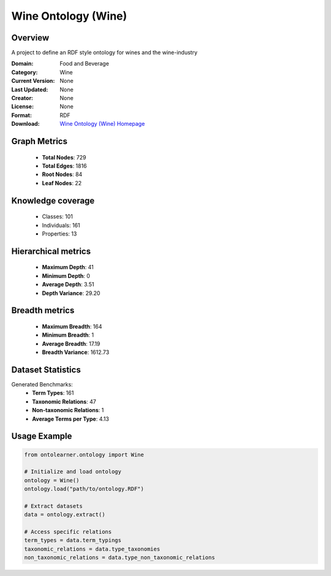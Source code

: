 Wine Ontology (Wine)
========================================================================================================================

Overview
--------
A project to define an RDF style ontology for wines and the wine-industry

:Domain: Food and Beverage
:Category: Wine
:Current Version: None
:Last Updated: None
:Creator: None
:License: None
:Format: RDF
:Download: `Wine Ontology (Wine) Homepage <https://github.com/UCDavisLibrary/wine-ontology>`_

Graph Metrics
-------------
    - **Total Nodes**: 729
    - **Total Edges**: 1816
    - **Root Nodes**: 84
    - **Leaf Nodes**: 22

Knowledge coverage
------------------
    - Classes: 101
    - Individuals: 161
    - Properties: 13

Hierarchical metrics
--------------------
    - **Maximum Depth**: 41
    - **Minimum Depth**: 0
    - **Average Depth**: 3.51
    - **Depth Variance**: 29.20

Breadth metrics
------------------
    - **Maximum Breadth**: 164
    - **Minimum Breadth**: 1
    - **Average Breadth**: 17.19
    - **Breadth Variance**: 1612.73

Dataset Statistics
------------------
Generated Benchmarks:
    - **Term Types**: 161
    - **Taxonomic Relations**: 47
    - **Non-taxonomic Relations**: 1
    - **Average Terms per Type**: 4.13

Usage Example
-------------
.. code-block:: python

    from ontolearner.ontology import Wine

    # Initialize and load ontology
    ontology = Wine()
    ontology.load("path/to/ontology.RDF")

    # Extract datasets
    data = ontology.extract()

    # Access specific relations
    term_types = data.term_typings
    taxonomic_relations = data.type_taxonomies
    non_taxonomic_relations = data.type_non_taxonomic_relations
